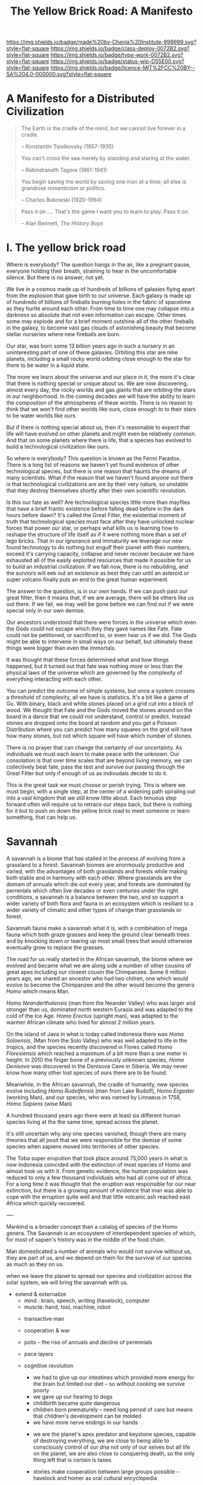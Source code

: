 #   -*- mode: org; fill-column: 60 -*-

#+TITLE: The Yellow Brick Road: A Manifesto
#+STARTUP: showall
#+TOC: headlines 4
#+PROPERTY: filename
:PROPERTIES:
:CUSTOM_ID: 
:Name:      /home/deerpig/proj/chenla/deploy/deploy-manifesto.org
:Created:   2017-08-24T18:30@Prek Leap (11.642600N-104.919210W)
:ID:        659c2b13-181c-4bab-8f7b-c23033fe6d95
:VER:       556846285.464337387
:GEO:       48P-491193-1287029-15
:BXID:      proj:CCH5-8007
:Class:     deply
:Type:      work
:Status:    wip
:Licence:   MIT/CC BY-SA 4.0
:END:

[[https://img.shields.io/badge/made%20by-Chenla%20Institute-999999.svg?style=flat-square]] 
[[https://img.shields.io/badge/class-deploy-0072B2.svg?style=flat-square]]
[[https://img.shields.io/badge/type-work-0072B2.svg?style=flat-square]]
[[https://img.shields.io/badge/status-wip-D55E00.svg?style=flat-square]]
[[https://img.shields.io/badge/licence-MIT%2FCC%20BY--SA%204.0-000000.svg?style=flat-square]]

*  A Manifesto for a Distributed Civilization


#+begin_quote
The Earth is the cradle of the mind, but we cannot live
forever in a cradle. 

-- Konstantin Tsiolkovsky (1857-1935)
#+end_quote


#+begin_quote
You can't cross the sea merely by standing and staring at 
the water.

-- Rabindranath Tagore (1861-1941)
#+end_quote


#+begin_quote
You begin saving the world by saving one man at a time; all
else is grandiose romanticism or politics.

-- Charles Bukowski (1920-1994)
#+end_quote

#+begin_quote
Pass it on .... That's the game I want you to learn to play.
Pass it on.

-- Alan Bennett, /The History Boys/
#+end_quote

* I.  The yellow brick road

Where is everybody?  The question hangs in the air, like a
pregnant pause, everyone holding their breath, straining to
hear in the uncomfortable silence.  But there is no answer,
not yet.

We live in a cosmos made up of hundreds of billions of
galaxies flying apart from the explosion that gave birth to
our universe.  Each galaxy is made up of hundreds of
billions of fireballs burning holes in the fabric of
spacetime as they hurtle around each other.  From time to
time one may collapse into a darkness so absolute that not
even information can escape.  Other times some may explode
and for a brief moment outshine all of the other fireballs
in the galaxy, to become vast gas clouds of astonishing
beauty that become stellar nurseries where new fireballs are
born.

Our star, was born some 13 billion years ago in such a
nursery in an uninteresting part of one of these galaxies.
Orbiting this star are nine planets, including a small rocky
world orbiting close enough to the star for there to be
water in a liquid state.

The more we learn about the universe and our place in it,
the more it's clear that there is nothing special or unique
about us.  We are now discovering, almost every day, the
rocky worlds and gas giants that are orbiting the stars in
our neighborhood. In the coming decades we will have the
ability to learn the composition of the atmospheres of these
worlds.  There is no reason to think that we won't find
other worlds like ours, close enough to to their stars to be
water worlds like ours.

But if there is nothing special about us, then it's
reasonable to expect that life will have evolved on other
planets and might even be relatively common.  And that on
some planets where there is life, that a species has evolved
to build a technological civilization like ours.  

So where is everybody?  This question is known as the Fermi
Paradox.  There is a long list of reasons we haven't yet
found evidence of other technological species, but there is
one reason that haunts the dreams of many scientists.  What
if the reason that we haven't found anyone out there is that
technological civilizations are are by their very nature, so
unstable that they destroy themselves shortly after their
own scientific revolution.

Is this our fate as well?  Are technological species little
more than mayflies that have a brief frantic existence
before falling dead before in the dark hours before dawn?
It's called the Great Filter, the existential moment of
truth that technological species must face after they have
unlocked nuclear forces that power our star, or perhaps what
kills us is learning how to reshape the structure of life
itself as if it were nothing more than a set of lego bricks.
That in our ignorance and immaturity we leverage our new
found technology to do nothing but engulf their planet with
their numbers, exceed it's carrying capacity, collapse
and never recover because we have exhausted all of the
easily exploited resources that made it possible for us to
build an industrial civilization.  If we fall now, there is
no rebuilding, and the surviors will eek out an existence as
best they can until an asteroid or super volcano finally
puts an end to the great human experiment.

The answer to the question, is in our own hands.  If we can
push past /our/ great filter, then it means that, if we are
average, there will be others like us out there.  If we
fail, we may well be gone before we can find out if we were
special only in our own demise.

Our ancestors understood that there were forces in the
universe which even the Gods could not escape which they
they gave names like Fate. Fate could not be petitioned, or
sacrificed to, or even hear us if we did.  The Gods might be
able to intervene in small ways on our behalf, but
ultimately these things were bigger than even the immortals.

It was thought that these forces determined what and how
things happened, but it turned out that fate was nothing
more or less than the physical laws of the universe which
are governed by the complexity of everything interacting
with each other.

You can predict the outcome of simple systems, but once a
system crosses a threshold of complexity, all we have is
statistics.  It's a bit like a game of Go.  With binary,
black and white stones placed on a grid cut into a block of
wood.  We thought that Fate and the Gods moved the stones
around on the board in a dance that we could not understand,
control or predict.  Instead stones are dropped onto the
board at random and you get a Poisson Distribution where you
can predict how many squares on the grid will have how many
stones, but not which square will have which number of
stones.

There is no prayer that can change the certainty of our
uncertainty.  As individuals we must each learn to make
peace with the unknown.  Our consolation is that over time
scales that are beyond living memory, we can collectively
beat fate, pass the test and survive our passing through the
Great Filter but only if enough of us as indivudals decide
to do it.

This is the great task we must choose or perish trying.
This is where we must begin, with a single step, at the
center of a widening path spiraling out into a vast kingdom
that we still know little about.  Each tenuous step forward
often will require us to retrace our steps back, but there is
nothing for it but to push on down the yellow brick road to
meet someone or learn something, that can help us.

* Savannah

A savannah is a biome that has stalled in the process of
evolving from a grassland to a forest.  Savannah biomes are
enormously productive and varied, with the advantages of
both grasslands and forests while making both stable and in
harmony with each other.  Where grasslands are the domain of
annuals which die out every year, and forests are dominated
by perrenials which often live decades or even centuries
under the right conditions, a savannah is a balance between
the two, and so support a wider variety of both flora and
fauna in an ecosystem which is resiliant to a wider variety
of climatic and other types of change than grasslands or
forest.

Savannah fauna make a savannah what it is, with a
combination of mega fauna which both graze grasses and keep
the ground clear beneath trees and by knocking down or
tearing up most small trees that would otherwise eventually
grow to replace the grasses.

The road for us really started in the African savannah, the
biome where we evolved and became what we are along side a
number of other cousins of great apes including our closest
cousin the Chimpanzee.  Some 6 million years ago, we shared
an ancestor who had two chilren, one which would evolve to
become the Chimpanzee and the other would become the genera
/Homo/ which means Man.  

/Homo Neanderthalensis/ (man from the Neander Valley) who
was larger and stronger than us, dominated north western
Eurasia and was adapted to the cold of the Ice Age.  /Homo
Erectus/ (upright man), was adapted to the warmer African
climate who lived for almost 2 million years.

On the island of Java in what is today called Indonesia
there was /Homo Soloensis/, (Man from the Solo Valley) who
was well adapted to life in the tropics, and the species
recently discovered in Flores called /Homo Floresiensis/
which reached a maximum of a bit more than a one meter in
height.  In 2010 the finger bone of a previously unknown
species, /Homo Denisova/ was discovered in the Denisova Cave
in Siberia.  We may never know how many other lost species
of ours there are to be found.

Meanwhile, in the African savannah, the cradle of humanity,
new species evolve including /Homo Rudolfensis/ (man from
Lake Rudolf), /Homo Ergaster/ (working Man), and our
species, who was named by Linnaeus in 1758, /Homo Sapiens/
(wise Man)

A hundred thousand years ago there were at least six
different human species living at the the same time, spread
across the planet.

It's still uncertain why any one species vanished, though
there are many theories that all posit that we were
responsible for the demise of some species when sapiens
moved into territories of other species.

The Toba super erupution that took place around 75,000 years
in what is now Indonesia coincided with the extinction of
most species of Homo and almost took us with it.  From
genetic evidence, the human population was reduced to only a
few thousand individuals who had all come out of africa.
For a long time it was thought that the eruption was
responsible for our near extinction, but there is a growing
amount of evidence that man was able to cope with the
erruption quite well and that little volcanic ash reached
east Africa which quickly recovered.

----

Mankind is a broader concept than a catalog of species of
the Homo genera.  The Savannah is an ecosystem of
interdependent species of which, for most of sapien's
history was in the middle of the food chain.

Man domesticated a number of animals who would not survive
without us, they are part of us, and we depend on them for
the survival of our species as much as they on us.




when we leave the planet to spread our species and
civilization across the solar system, we will bring the
savannah with us.


- extend & externalize
   - mind  : brain, speech, writing (havelock), computer
   - muscle: hand, tool, machine, robot
 - transactive man
 - cooperation & war
 - polis -- the rise of annuals and decline of perennials
 - pace layers

 - cognitive revolution
   - we had to give up our intestines which provided more
     energy for the brain but limited our diet -- so without
     cooking we survive poorly
   - we gave up our hearing to dogs
   - childbirth became quite dangerous
   - children born prematurely -- need long period of care
     but means that children's development can be molded
   - we have more nerve endings in our hands

  - we are the planet's apex predator and keystone species,
    capable of destroying everything, we are close to being
    able to consciously control of our dna not only of our
    selves but all life on the planet, we are also close to
    conquering death, so the only thing left that is certain
    is taxes.

  - stories make cooperation between large groups possible
    -- havelock and homer as oral cultural encyclopedia

  - between 70-30kya sapiens developed speech
  - stories -- gossip makes larger groups possible


* II  Fragility

 - pale blue dot
 - the skin of an apple
 - all the air, all the water
 - that's all there is, a friable oasis that in cosmic
   scales is as ephemeral as a soap bubble.  like the tiny
   world that Horton the elephant discovers inhabiting a
   mote of dust sitting on a cloverleaf.




 - fragility of our biosphere
   - asteroid and comet strikes
   - solar storms
   - super volcanos
   - hothouse coldhouse

 - fragility of our species

 - fragility of our civilization

 - the idea of progress is a recent infection carried by the
   scientific revolution -- it drives us, but it does not
   direct us in the right direction.  the grasping always
   for more has inspired us as a species, but it has also
   blinded us, made us reckless and squander resources as if
   they were infinite, as if our planet didn't have a
   carrying capacity.  But time and time again, human
   civilizations have run up against the carrying capacity
   of their environment and it always ends the same,
   collapse.  But there was always another civilization
   which could pick up the pieces and rebuild.  We've now
   taken this to it's logical conclusion, there is no where
   left on the planet to go, no greener pastures,
   unexploited resources.  We've finally gone so far that we
   are back where we started.

 - centralized

* III Estranged

 - the mind's illusion
 - myth of progress
 - energy
 - estranged from ourselves
   - savannah lost
   
* IV  Storms

 - goods, people and know how
 - population and the great pin -- as child mortality drops,
   and education increases, birthrate falls  -- this could
   well become the mechanism for man to regulate it's own
   population to compensate for our quick rise to becoming
   an apex predator and keystone species,


 - an end to our clement climate

 - the sound of inevitibility -- "you hear that mister anderson, it's
   the sound of inevitability - Smith"

 - disease
 - black swans, collapse, and world killers 

 - singularity or nightfall 

 - chances of survival (Gott)

* V   Maps & Stories

 - climate shapes our relationship with the world, and our worldview
   -- monsters and the critics.  it could be said that most cultural
   differences are derived from the different way we solve problems to
   adapt to the local climate.  temperature, rainfall, proximity to
   rivers or lakes or oceans, length of days and nights are all part
   and parcel of the mechanics of our daily lives -- Tolkien quote.

 - ariadne's Thread -- maps, narratives and territories
 - indistinguishable from magic -- mitigating complexity -- we need
   mythos to map technology so we can relate to it, understand it and
   use it.
 - language & mythos as interface
 - transcending and returning to human scales

* VI  The Window

 - The Window -- 50 years plus or minus 20

 - the only thing that has saved us after we have fouled our
   own beds and made them uninhabitable is that we move on
   to the next place and reduce pressure on our old homes to
   let them heal, if we haven't destroyed it beyond its
   ability to heal.  we expand or we die.

 - but we are now faced with the fact that we have nearly
   exhausted all of the low hanging fruit -- energy and
   natural resources and our population has exceeded the
   carrying capacity of the biosphere.

 - we need to expand into the solar system -- where there is
   no shortage of natural resources and energy

    - all energy is nuclear, be it fossil fuels, wind or
      solar or our own limmited ability to split or fuse the
      atom

    - it is likely that within a lifetime or two at most,
      the majority of energy that mankind uses will be for
      computation -- even today, Google alone represents 1-2
      percent of energy use in the united states.  solar and
      renewables can likely satisfy all of our other energy
      requirements -- but not computation

  - we must bring the savannah with us where ever we go --
    we need to learn to create and manage the biospheres we
    live in, and move to an ecological accounting system
    that really balances

  - the illusion of wilderness -- man has had a far greater
    impact on the planet than we want to admit -- we were in
    large part, responsible for the extinction of a huge
    swath of megafuana around the planet from mastadons, to
    giant slothes -- in north america, austrailia, new
    zeland -- american's like to wax romantic about the
    great untouched wilderness of north america with the
    original people's living there living in harmony with
    nature.  The jaw dropping landscapes of John Muir, the
    thunderous herds of bison numbering in the millions
    didn't exist two hundred years before Muir took up his
    paint brush -- the wilderness had only been untouched by
    man after small pox and the plague wiped out 80-90% of
    the population in the America's when early contact
    between Europe was made with the America's.  The
    pilgrams literally built their colony on the bones of
    the dead.

  - we will need to master of geoengineering -- first, to
    carve out habitable places in the cracks and crevices of
    the solar system, and eventually, to fix the mess we've
    created here on earth.

  - we need to become a truly distributed species

  - the city is not the savannah, and it never can be --
    cities exist because of the limitations of moving goods,
    people and knowledge -- if you can truly distribute
    those three things, then the mega cities we have today
    will no longer be needed.

  - we need to learn to manage the savannah inside us as
    well, our aggressive tendencies, our cognitive biases,
    our innate laziness, greed and tribal territorialism --
    we can no longer afford these luxuries and must set them
    aside as childish things

  - we must stop thinking of ourselves as a single species
    and embrace our transactive nature a broader concept of
    mankind that includes everything from our dogs and
    eventually to ai

  - we must let go of the illusion of the individual --
    homesteaders, doomsday preppers,

    even Thoreau, living his solitary life, relied on tools
    that had been created by an industrial chain that mined
    and refined ore into metals that were turned into tools,
    on textiles that started with farmers growing cotton or
    shearing sheep, which were spun into threads which were
    died different colors and woven into fabrics that were
    fashioned into clothes.  His shoes and boots started
    with the hides cut from megafauna, which was tanned and
    and fashioned into his shoes and boots.  and finally, he
    relied, though it's not certain how much, on food that
    was cooked by his mother (the story of his mother came
    from the permaculture book).

  - we are wired to wander but not be cut adrift as
    individuals but as members of small bands of 10-25
    people.  this is very natural -- children grow up and
    marry into other bands.  bands should be responsible for
    raising children culturally, and economically.  when a
    child is born into a band it is tied as much and perhaps
    even more to the band more than to the parent -- it
    doesn't take a village to raise a child, that's too
    large a cultural construct -- it has always been the
    band.

  - my concept of shops as economic production units that
    are responsible for several extending families is a
    perfect match for this new concept of a band -- perhaps
    the band itself is a legal entity that is also an
    economic entity as well.  the more I think about it,
    this is likely the only way a band could become stable.

  - as our lifespans increase, we will likely change from
    being a species with a single arc of youth, middle age
    and old age, to a very long middle age where we will
    cycle through a cycles of career, and child rearing.
    Each of these cycles might be within the same band, but
    more likely we will form a band to either have a career
    or raise a child, and when that cycle is over when the
    children have grown and gone off you will take a break,
    grow bored and then move on to form another band.  This
    would constitute a kind of rebirth for the individual to
    start fresh and recharged for a new cycle of their
    lives.  perhaps this would even correspond with a
    physical rejuvenation as well -- getting treatment to
    turn back the clock a couple of decades, perhaps
    changing your ethnicity, culture, language, or even
    gender to begin a new cycle.

  - this solves a problem which has bothered me for a long
    time.  rural communities can be both stable, nurturing
    places for people to live, work and raise families.  But
    they also become inbred, and moribund -- economically,
    educationally, and culturally they can get stuck as
    well.

    I've long wondered how the whole town-gown problem could
    be solved, as well as the toxicity and hopelessness of
    small isolated towns.  The answer is not to let children
    have their adventures at college abroad and then come
    back to settle down -- there needs to be a mechanism to
    bring in fresh genes, fresh ideas and experiences.


  - we need to stop thinking of ourselves as being one
    person from birth to death -- we are different people at
    different times in our lives and need to acknowledge
    this fact and reflect it in the way we treat things like
    success and failure and mistakes made.  this is
    especially true when it comes to mistakes -- you make a
    mistake, and should be held accountable for that mistake
    in the arc you are in, but eventually you will evolve
    into a different person and that person should be given
    the chance to start a new arc fresh -- but this will
    take time for us to learn how to do.

  - rituals of divorce -- our cultures are wired for single
    arc lifetimes -- we need to provide stable environments
    for each arc, but when it doesn't work out we must have
    a means of moving on.  Children should be tied to a
    single band until they become adults and ritually leave
    the band to seek their fortunes.  Adults should also be
    able to complete their cycle and move on as well.
    In this way bands will live and breath over time.
    divorce should never be easy -- but it must become part
    of the natural part of our societies, a doorway to a new
    beginning not simply an end.

  - joining a new band will, in many cases happen through
    marriage -- and we can use the ancient japanese
    tradition of men joining a japanese business through
    marriage and actually being adopted and changing their
    names to become part of the family to eventually take
    over the family business.  changing names is very
    important -- a clean slate -- the modern concept of a
    family is quite new, the idea of families going back
    tens or hundreds of generations used to be quite rare.
    family names are a new thing as well -- which was
    imposed by states to make people legible.

  - bands will be corporate entities -- and hold property
    and other assets that are collectively owned by the band
    and stay with the band.  when you leave a band, the band
    finances that person to leave and help found a new band
    or to join another band -- this is not the same as a
    commune, it will be closer to a hamlet.  membership in
    the band will include the concept of equity, but it will
    be equity that is tied up, a prosperous band will be
    able to provide more financing for those leaving the
    band, but beyond that there isn't really much of a
    mechanism or incentive for individuals to become
    independently wealthy or powerful.  how will that play
    out?  will there be bands who are focused on becoming
    wealthy and powerful and become new poltical and
    economic elites?  what about people in between bands?
    will being bandless will be equivilent to being
    stateless?  how can that work?  there is the concept of
    the jack, a person who has finished training under a
    master and travels from place to place getting
    experience before they produce their /master work/ and
    become a master.  this is, in a sense a stage of life,
    and we will need systems to support this.  perhaps each
    band will traditionally keep slots open for jacks, sort
    of in the same way as my family kept a bedroom for the
    local school teacher to live

  - educationally, you complete the trivium while living in
    your birth-band.  Then you either become an apprentice
    in your own band or in another band?  the same mechanism
    will work for jacks.  then when you become a master you
    join or form a band and become a full member.

  - none of this is as speculative as it might sound at
    first, we have effectively nearly doubled our lifetime
    already and we have a prolonged middle age which is
    longer than it takes for a single arc already 

  - how do we kickstart all of this?  the transition will
    not be easy, so we need to provide motivation for people
    to adopt this new, but very old, way of life.  this
    needs to start with social contract -- join the group
    and you will get protections and benifits for life (or
    at least the time that you are in the band).




